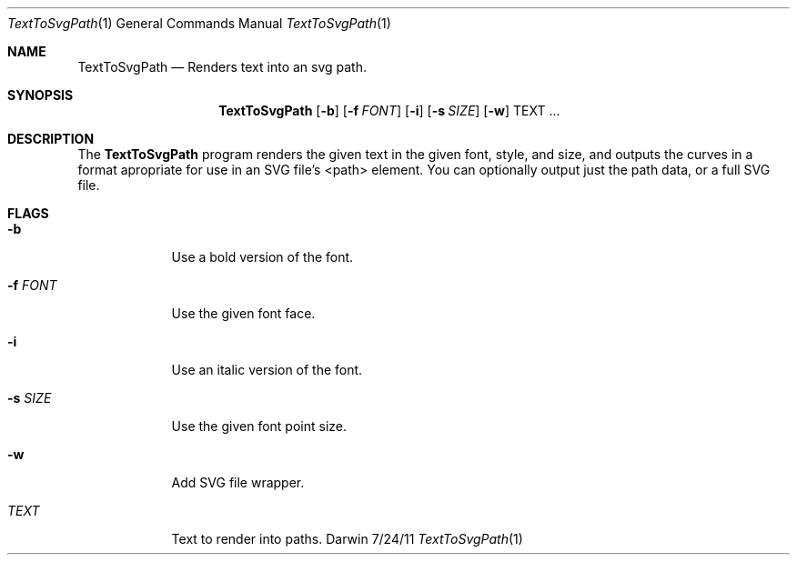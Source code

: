 .\"Modified from man(1) of FreeBSD, the NetBSD mdoc.template, and mdoc.samples.
.\"See Also:
.\"man mdoc.samples for a complete listing of options
.\"man mdoc for the short list of editing options
.\"/usr/share/misc/mdoc.template
.Dd 7/24/11               \" DATE 
.Dt TextToSvgPath 1      \" Program name and manual section number 
.Os Darwin
.Sh NAME                 \" Section Header - required - don't modify 
.Nm TextToSvgPath
.\" The following lines are read in generating the apropos(man -k) database. Use only key
.\" words here as the database is built based on the words here and in the .ND line. 
.\" Use .Nm macro to designate other names for the documented program.
.Nd Renders text into an svg path.
.Sh SYNOPSIS             \" Section Header - required - don't modify
.Nm
.Op Fl b                 \" [-b]
.Op Fl f Ar FONT         \" [-f fontname] 
.Op Fl i                 \" [-i]
.Op Fl s Ar SIZE         \" [-s fontsize] 
.Op Fl w                 \" [-w]
TEXT ...                 \" text to render
.Sh DESCRIPTION          \" Section Header - required - don't modify
The
.Nm
program renders the given text in the given font, style, and size, and outputs
the curves in a format apropriate for use in an SVG file's <path> element.
You can optionally output just the path data, or a full SVG file.
.Pp
.Sh FLAGS
.Bl -tag -width -indent  \" Differs from above in tag removed 
.It Fl b                 \"-b flag as a list item
Use a bold version of the font.
.It Fl f Ar FONT
Use the given font face.
.It Fl i
Use an italic version of the font.
.It Fl s Ar SIZE
Use the given font point size.
.It Fl w
Add SVG file wrapper.
.It Ar TEXT
Text to render into paths.
.El                      \" Ends the list
.Pp
.\" .Sh BUGS              \" Document known, unremedied bugs 
.\" .Sh HISTORY           \" Document history if command behaves in a unique manner
